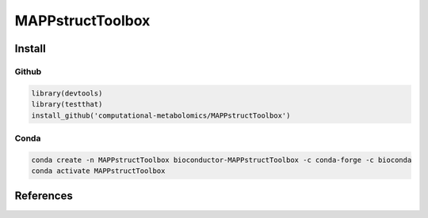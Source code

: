 ==============================================
MAPPstructToolbox
==============================================

|Git| |Bioconda| |Build Status| |License| |Coverage| |mybinder|


------------
Install
------------


Github
------------

.. code-block:: r

  library(devtools)
  library(testthat)
  install_github('computational-metabolomics/MAPPstructToolbox')

Conda
------------

.. code-block:: command

   conda create -n MAPPstructToolbox bioconductor-MAPPstructToolbox -c conda-forge -c bioconda
   conda activate MAPPstructToolbox

------------
References
------------

.. |Build Status| image:: https://github.com/computational-metabolomics/MAPPstructToolbox/workflows/MAPPstructToolbox/badge.svg
   :target: https://github.com/computational-metabolomics/MAPPstructToolbox/actions

.. |Git| image:: https://img.shields.io/badge/repository-GitHub-blue.svg?style=flat&maxAge=3600
   :target: https://github.com/computational-metabolomics/MAPPstructToolbox

.. |Bioconda| image:: https://img.shields.io/badge/install%20with-bioconda-brightgreen.svg?style=flat&maxAge=3600
   :target: https://bioconda.github.io/recipes/bioconductor-MAPPstructToolbox/README.html

.. |License| image:: https://img.shields.io/badge/licence-GNU_v3-teal.svg?style=flat&maxAge=3600
   :target: https://www.gnu.org/licenses/gpl-3.0.html

.. |Coverage| image:: https://codecov.io/gh/computational-metabolomics/MAPPstructToolbox/branch/master/graph/badge.svg
   :target: https://codecov.io/gh/computational-metabolomics/MAPPstructToolbox

.. |mybinder| image:: https://mybinder.org/badge_logo.svg
   :target: https://mybinder.org/v2/gh/computational-metabolomics/MAPPstructToolbox/master?filepath=notebooks
